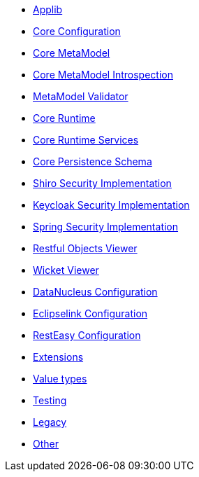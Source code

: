 ** xref:refguide:config:sections/isis.applib.adoc[Applib]
** xref:refguide:config:sections/isis.core.config.adoc[Core Configuration]
** xref:refguide:config:sections/isis.core.meta-model.adoc[Core MetaModel]
** xref:refguide:config:sections/isis.core.meta-model.introspector.adoc[Core MetaModel Introspection]
** xref:refguide:config:sections/isis.core.meta-model.validator.adoc[MetaModel Validator]
** xref:refguide:config:sections/isis.core.runtime.adoc[Core Runtime]
** xref:refguide:config:sections/isis.core.runtime-services.adoc[Core Runtime Services]
** xref:refguide:config:sections/isis.persistence.schema.adoc[Core Persistence Schema]
** xref:refguide:config:sections/isis.security.shiro.adoc[Shiro Security Implementation]
** xref:refguide:config:sections/isis.security.keycloak.adoc[Keycloak Security Implementation]
** xref:refguide:config:sections/isis.security.spring.adoc[Spring Security Implementation]
** xref:refguide:config:sections/isis.viewer.restfulobjects.adoc[Restful Objects Viewer]
** xref:refguide:config:sections/isis.viewer.wicket.adoc[Wicket Viewer]
** xref:refguide:config:sections/datanucleus.adoc[DataNucleus Configuration]
** xref:refguide:config:sections/eclipselink.adoc[Eclipselink Configuration]
** xref:refguide:config:sections/resteasy.adoc[RestEasy Configuration]
** xref:refguide:config:sections/isis.extensions.adoc[Extensions]
** xref:refguide:config:sections/isis.value-types.adoc[Value types]
** xref:refguide:config:sections/isis.testing.adoc[Testing]
** xref:refguide:config:sections/isis.legacy.adoc[Legacy]
** xref:refguide:config:sections/Other.adoc[Other]
